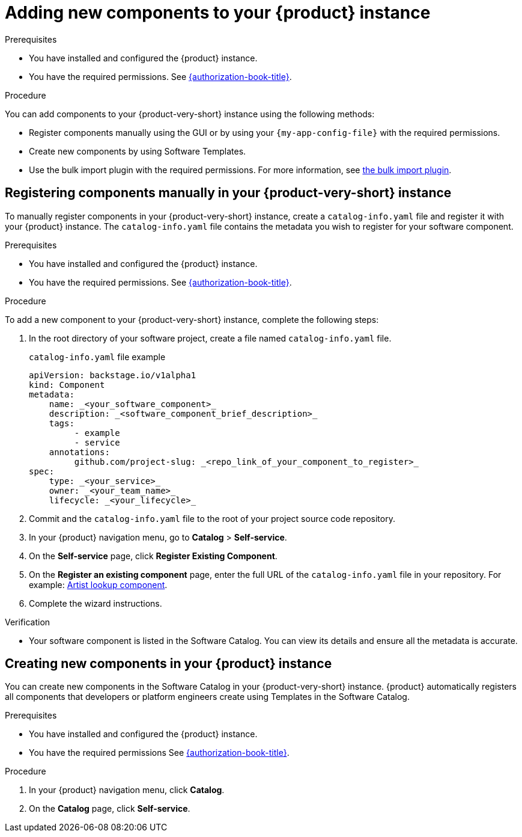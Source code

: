 // Module included in the following assemblies:
//
// * assemblies/assembly-about-software-catalogs.adoc

:_mod-docs-content-type: PROCEDURE
[id="proc-adding-new-components-to-the-rhdh-instance_{context}"]
= Adding new components to your {product} instance

.Prerequisites

* You have installed and configured the {product} instance.
* You have the required permissions. See link:{authorization-book-url}[{authorization-book-title}].

.Procedure

You can add components to your {product-very-short} instance using the following methods:

* Register components manually using the GUI or by using your `{my-app-config-file}` with the required permissions.
* Create new components by using Software Templates.
* Use the bulk import plugin with the required permissions. For more information, see link:{configuring-dynamic-plugins-book-url}#bulk-importing-github-repositories[the bulk import plugin].

== Registering components manually in your {product-very-short} instance

To manually register components in your {product-very-short} instance, create a `catalog-info.yaml` file and register it with your {product} instance. The `catalog-info.yaml` file contains the metadata you wish to register for your software component.

.Prerequisites

* You have installed and configured the {product} instance.
* You have the required permissions. See link:{authorization-book-url}[{authorization-book-title}].

.Procedure

To add a new component to your {product-very-short} instance, complete the following steps:

. In the root directory of your software project, create a file named `catalog-info.yaml` file.
+
.`catalog-info.yaml` file example
[source,yaml]
----
apiVersion: backstage.io/v1alpha1
kind: Component
metadata:
    name: _<your_software_component>_
    description: _<software_component_brief_description>_
    tags:
         - example
         - service
    annotations:
         github.com/project-slug: _<repo_link_of_your_component_to_register>_
spec:
    type: _<your_service>_
    owner: _<your_team_name>_
    lifecycle: _<your_lifecycle>_
----
. Commit and the `catalog-info.yaml` file to the root of your project source code repository.
. In your {product} navigation menu, go to *Catalog* > *Self-service*.
. On the *Self-service* page, click *Register Existing Component*.
. On the *Register an existing component* page, enter the full URL of the `catalog-info.yaml` file in your repository. For example: link:https://github.com/backstage/backstage/blob/master/packages/catalog-model/examples/components/artist-lookup-component.yaml[Artist lookup component].
. Complete the wizard instructions.

.Verification

* Your software component is listed in the Software Catalog. You can view its details and ensure all the metadata is accurate.

== Creating new components in your {product} instance

You can create new components in the Software Catalog in your {product-very-short} instance. {product} automatically registers all components that developers or platform engineers create using Templates in the Software Catalog.

.Prerequisites

* You have installed and configured the {product} instance.
* You have the required permissions See link:{authorization-book-url}[{authorization-book-title}].

.Procedure

. In your {product} navigation menu, click *Catalog*.
. On the *Catalog* page, click *Self-service*.